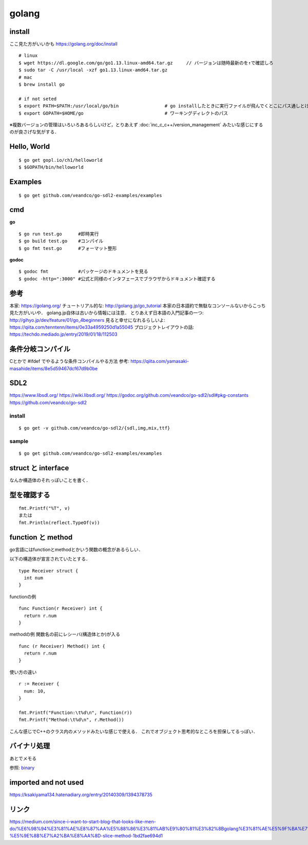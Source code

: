 =========
golang
=========


install
=========

ここ見た方がいいかも https://golang.org/doc/install

::
  
  # linux
  $ wget https://dl.google.com/go/go1.13.linux-amd64.tar.gz     // バージョンは随時最新のを↑で確認しろ
  $ sudo tar -C /usr/local -xzf go1.13.linux-amd64.tar.gz
  # mac
  $ brew install go
  
  # if not seted
  $ export PATH=$PATH:/usr/local/go/bin                 # go installしたときに実行ファイルが飛んでくとこにパス通しとけ的なやつですかね? これ普通に$GOPATH/binでいいんじゃねって気がしてきた．
  $ export GOPATH=$HOME/go                              # ワーキングディレクトのパス


※複数バージョンの管理はいろいろあるらしいけど，とりあえず :doc:`inc_c_c++/version_management` みたいな感じにするのが良さげな気がする．

Hello, World
==============

::

  $ go get gopl.io/ch1/helloworld
  $ $GOPATH/bin/helloworld

Examples
=========

::

  $ go get github.com/veandco/go-sdl2-examples/examples

cmd
=======

**go**

::
  
  $ go run test.go      #即時実行
  $ go build test.go    #コンパイル
  $ go fmt test.go      #フォーマット整形

**godoc**

::

  $ godoc fmt           #パッケージのドキュメントを見る
  $ godoc -http=":3000" #公式と同様のインタフェースでブラウザからドキュメント確認する





参考
======

本家: https://golang.org/
チュートリアル的な: http://golang.jp/go_tutorial  本家の日本語約で無駄なコンソールないからこっち見た方がいいや． golang.jp自体は古いから情報には注意．
とりあえず日本語の入門記事の一つ: http://gihyo.jp/dev/feature/01/go_4beginners
見ると幸せになれるらしいよ: https://qiita.com/tenntenn/items/0e33a4959250d1a55045
プロジェクトレイアウトの話: https://techdo.mediado.jp/entry/2019/01/18/112503




条件分岐コンパイル
===================

Cとかで #ifdef でやるような条件コンパイルやる方法
参考: https://qiita.com/yamasaki-masahide/items/8e5d59467dcf67d9b0be





SDL2
=====

https://www.libsdl.org/
https://wiki.libsdl.org/
https://godoc.org/github.com/veandco/go-sdl2/sdl#pkg-constants
https://github.com/veandco/go-sdl2

install 
---------

::
  
  $ go get -v github.com/veandco/go-sdl2/{sdl,img,mix,ttf}

sample
----------

::

  $ go get github.com/veandco/go-sdl2-examples/examples



struct と interface
======================

なんか構造体のそれっぽいことを書く．





型を確認する
==============

::

  fmt.Printf("%T", v)
  または
  fmt.Println(reflect.TypeOf(v))



function と method 
===================

go言語にはfunctionとmethodとかいう関数の概念があるらしい．

以下の構造体が宣言されていたとする．

::

  type Receiver struct {
    int num
  }

functionの例

::

  func Function(r Receiver) int {
    return r.num
  }
  
methodの例
関数名の前にレシーバ(構造体とか)が入る

::

  func (r Receiver) Method() int {
    return r.num
  }

使い方の違い

::

  r := Receiver {
    num: 10,
  }

  fmt.Printf("Function:\t%d\n", Function(r))
  fmt.Printf("Method:\t%d\n", r.Method())

こんな感じでC++のクラス内のメソッドみたいな感じで使える．
これでオブジェクト思考的なところを担保してるっぽい．


バイナリ処理
===============


あとでメモる

参照: binary_


imported and not used
======================

https://ksakiyama134.hatenadiary.org/entry/20140309/1394378735


リンク
===============


https://medium.com/since-i-want-to-start-blog-that-looks-like-men-do/%E6%98%94%E3%81%AE%E8%87%AA%E5%88%86%E3%81%AB%E9%80%81%E3%82%8Bgolang%E3%81%AE%E5%9F%BA%E7%A4%8E%E7%9A%84%E3%81%AA%E3%81%93%E3%81%A8-%E5%9E%8B%E7%A2%BA%E8%AA%8D-slice-method-1bd2fae694d1



.. _binary: https://qiita.com/Jxck_/items/c64d9ae0e910762eab37







